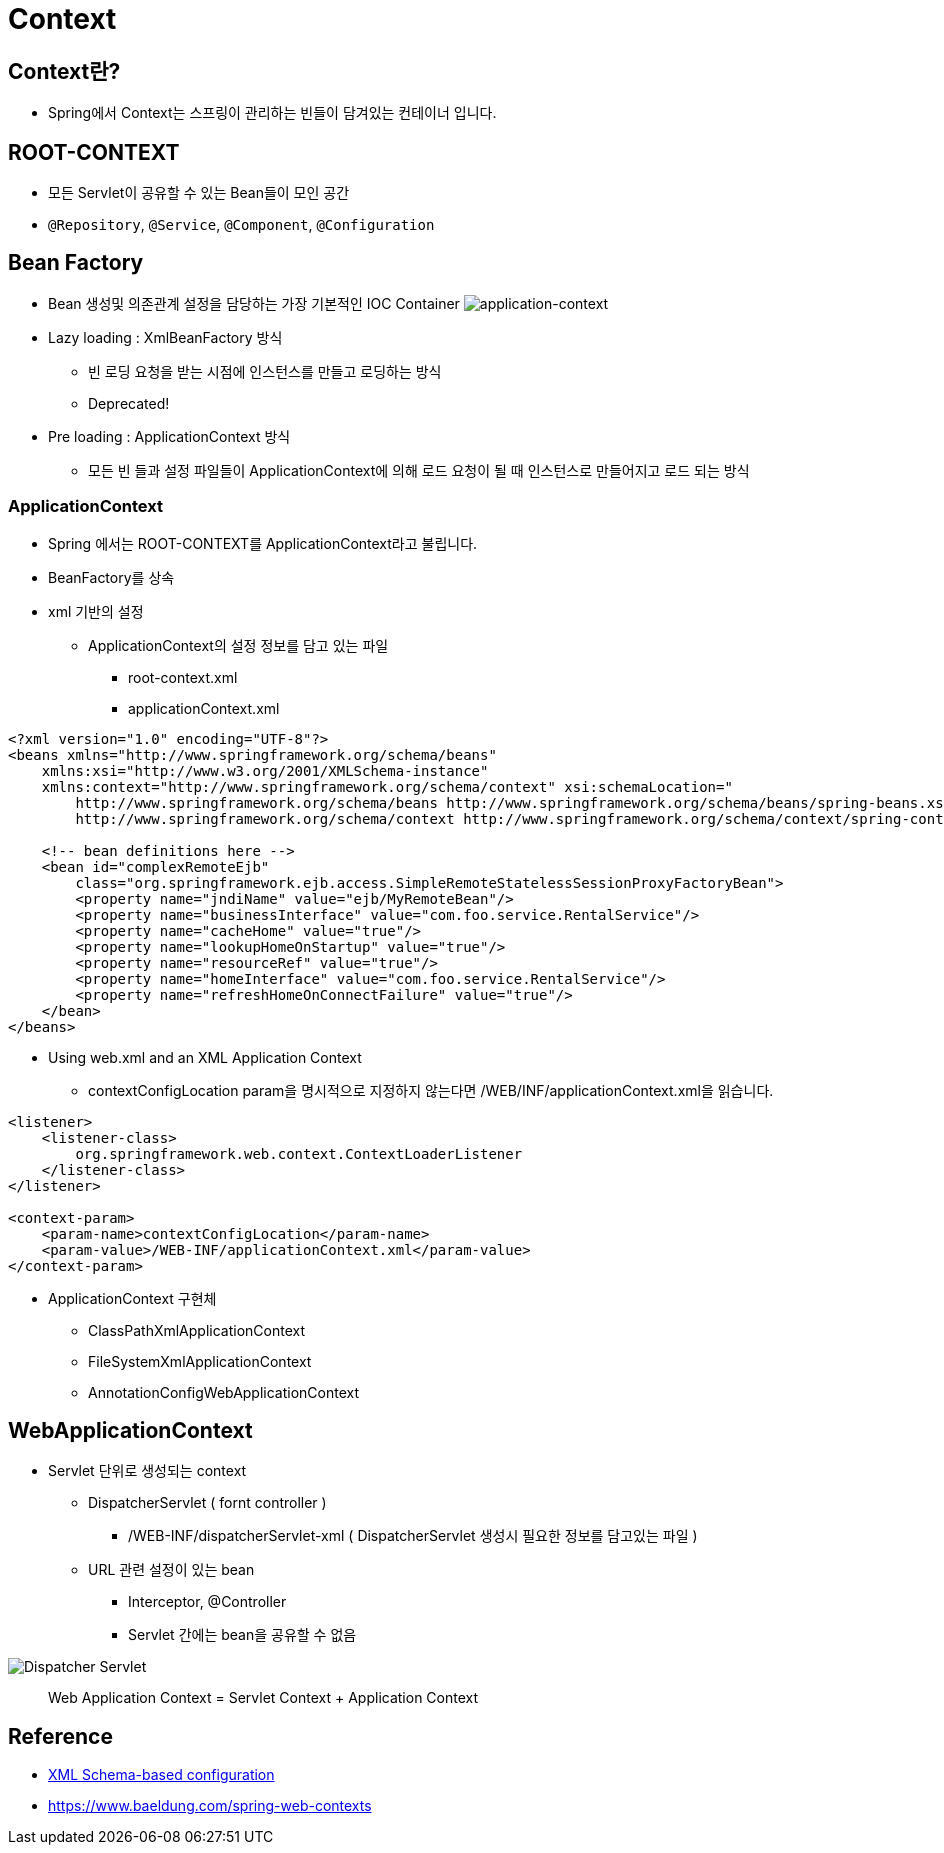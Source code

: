 = Context

== Context란?
* Spring에서 Context는 스프링이 관리하는 빈들이 담겨있는 컨테이너 입니다.

== ROOT-CONTEXT
* 모든 Servlet이 공유할 수 있는 Bean들이 모인 공간
* `@Repository`, `@Service`, `@Component`, `@Configuration`

== Bean Factory
* Bean 생성및 의존관계 설정을 담당하는 가장 기본적인 IOC Container
image:resources/img.png[application-context]

* Lazy loading : XmlBeanFactory 방식
** 빈 로딩 요청을 받는 시점에 인스턴스를 만들고 로딩하는 방식
** Deprecated!

* Pre loading : ApplicationContext 방식
** 모든 빈 들과 설정 파일들이 ApplicationContext에 의해 로드 요청이 될 때 인스턴스로 만들어지고 로드 되는 방식

=== ApplicationContext
* Spring 에서는 ROOT-CONTEXT를 ApplicationContext라고 불립니다.
* BeanFactory를 상속

* xml 기반의 설정
** ApplicationContext의 설정 정보를 담고 있는 파일
*** root-context.xml
*** applicationContext.xml

[source,xml]
----
<?xml version="1.0" encoding="UTF-8"?>
<beans xmlns="http://www.springframework.org/schema/beans"
    xmlns:xsi="http://www.w3.org/2001/XMLSchema-instance"
    xmlns:context="http://www.springframework.org/schema/context" xsi:schemaLocation="
        http://www.springframework.org/schema/beans http://www.springframework.org/schema/beans/spring-beans.xsd
        http://www.springframework.org/schema/context http://www.springframework.org/schema/context/spring-context.xsd">

    <!-- bean definitions here -->
    <bean id="complexRemoteEjb"
        class="org.springframework.ejb.access.SimpleRemoteStatelessSessionProxyFactoryBean">
        <property name="jndiName" value="ejb/MyRemoteBean"/>
        <property name="businessInterface" value="com.foo.service.RentalService"/>
        <property name="cacheHome" value="true"/>
        <property name="lookupHomeOnStartup" value="true"/>
        <property name="resourceRef" value="true"/>
        <property name="homeInterface" value="com.foo.service.RentalService"/>
        <property name="refreshHomeOnConnectFailure" value="true"/>
    </bean>
</beans>
----

* Using web.xml and an XML Application Context

** contextConfigLocation param을 명시적으로 지정하지 않는다면 /WEB/INF/applicationContext.xml을 읽습니다.

[source,xml]
----
<listener>
    <listener-class>
        org.springframework.web.context.ContextLoaderListener
    </listener-class>
</listener>

<context-param>
    <param-name>contextConfigLocation</param-name>
    <param-value>/WEB-INF/applicationContext.xml</param-value>
</context-param>
----

* ApplicationContext 구현체
** ClassPathXmlApplicationContext
** FileSystemXmlApplicationContext
** AnnotationConfigWebApplicationContext


== WebApplicationContext

* Servlet 단위로 생성되는 context
** DispatcherServlet ( fornt controller )
*** /WEB-INF/dispatcherServlet-xml ( DispatcherServlet 생성시 필요한 정보를 담고있는 파일 )
** URL 관련 설정이 있는 bean
*** Interceptor, @Controller
*** Servlet 간에는 bean을 공유할 수 없음

image:resources/img_2.png[Dispatcher Servlet , Front Controller]


____
Web Application Context =  Servlet Context  + Application Context
____

== Reference
* https://docs.spring.io/spring-framework/docs/4.2.x/spring-framework-reference/html/xsd-configuration.html[XML Schema-based configuration]

* https://www.baeldung.com/spring-web-contexts
